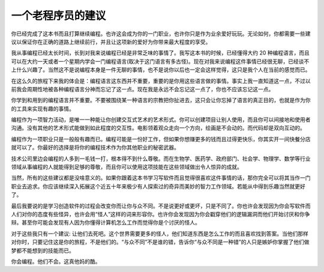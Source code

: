 一个老程序员的建议
=============================

你已经完成了这本书而且打算继续编程。也许这会成为你的一门职业，也许你只是作为业余爱好玩玩。无论如何，你都需要一些建议以保证你在正确的道路上继续前行，并且让这项新的爱好为你带来最大程度的享受。

我从事编程已经太长时间，长到对我来说编程已经是非常乏味的事情了。我写这本书的时候，已经懂得大约 20 种编程语言，而且可以在大约一天或者一个星期内学会一门编程语言(取决于这门语言有多古怪)。现在对我来说编程这件事情已经很无聊，已经谈不上什么兴趣了。当然这不是说编程本身是一件无聊的事情，也不是说你以后也一定会这样觉得，这只是我个人在当前的感觉而已。

在这么久的旅程下来我的体会是：编程语言这东西并不重要，重要的是你用这些语言做的事情。事实上我一直知道这一点，不过以前我会周期性地被各种编程语言分神而忘记了这一点。现在我是永远不会忘记这一点了，你也不应该忘记这一点。

你学到和用到的编程语言并不重要。不要被围绕某一种语言的宗教把你扯进去，这只会让你忘掉了语言的真正目的，也就是作为你的工具来实现有趣的事情。

编程作为一项智力活动，是唯一一种能让你创建交互式艺术的艺术形式。你可以创建项目让别人使用，而且你可以间接地和使用者沟通。没有其他的艺术形式能做到如此程度的交互性。电影领着观众走向一个方向，绘画是不会动的。而代码却是双向互动的。

编程作为一项职业只是一般般有趣而已。编程可能是一份好工作，但如果你想赚更多的钱而且过得更快乐，你其实开一间快餐分店就可以了。你最好的选择是将你的编程技术作为你其他职业的秘密武器。

技术公司里边会编程的人多到一毛钱一打，根本得不到什么尊敬。而在生物学、医药学、政府部门、社会学、物理学、数学等行业领域从事编程的人就能得到足够的尊敬，而且你可以使用这项技能在这些领域做出令人惊异的成就。

当然，所有的这些建议都是没啥意义的。如果你跟着这本书学习写软件而且觉得很喜欢这件事情的话，那你完全可以将其当作一门职业去追求。你应该继续深入拓展这个近五十年来极少有人探索过的奇异而美妙的智力工作领域。若能从中得到乐趣当然就更好了。

最后我要说的是学习创造软件的过程会改变你而让你与众不同。不是说更好或更坏，只是不同了。你也许会发现因为你会写软件而人们对你的态度有些怪异，也许会用“怪人”这样的词来形容你。也许你会发现因为你会戳穿他们的逻辑漏洞而他们开始讨厌和你争辩。甚至你可能会发现有人因为你懂得计算机怎么工作而觉得你是个讨厌的怪人。

对于这些我只有一个建议: 让他们去死吧。这个世界需要更多的怪人，他们知道东西是怎么工作的而且喜欢找到答案。当他们那样对你时，只要记住这是你的旅程，不是他们的。“与众不同”不是谁的错，告诉你“与众不同是一种错”的人只是嫉妒你掌握了他们做梦都不能想到的技能而已。

你会编程。他们不会。这真他妈的酷。